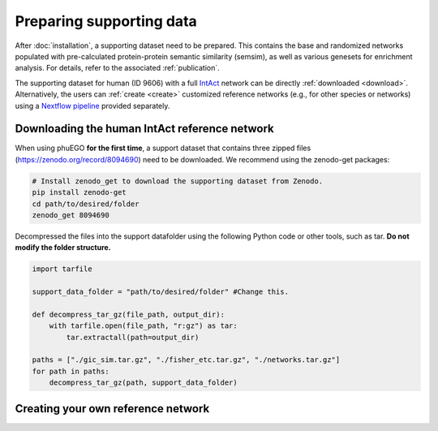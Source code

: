 Preparing supporting data
=========================

After :doc:`installation`, a supporting dataset need to be prepared. This 
contains the base and randomized networks populated with pre-calculated protein-protein 
semantic similarity (semsim), as well as various genesets for enrichment analysis.
For details, refer to the associated :ref:`publication`.

The supporting dataset for human (ID 9606) with a full 
`IntAct <https://www.ebi.ac.uk/intact/home>`__ network can be 
directly :ref:`downloaded <download>`. Alternatively, the users can :ref:`create <create>` 
customized reference networks (e.g., for other species or networks) using 
a `Nextflow pipeline <https://url_to_be_added>`__ provided separately.


.. _download:

Downloading the human IntAct reference network
~~~~~~~~~~~~~~~~~~~~~~~~~~~~~~~~~~~~~~~~~~~~~~

When using phuEGO **for the first time**, a support dataset that
contains three zipped files (https://zenodo.org/record/8094690) need to
be downloaded. We recommend using the zenodo-get packages:

.. code:: bash

   # Install zenodo_get to download the supporting dataset from Zenodo.
   pip install zenodo-get
   cd path/to/desired/folder
   zenodo_get 8094690

Decompressed the files into the support datafolder using the following
Python code or other tools, such as tar. **Do not modify the folder
structure.**

.. code:: python

   import tarfile

   support_data_folder = "path/to/desired/folder" #Change this.

   def decompress_tar_gz(file_path, output_dir):
       with tarfile.open(file_path, "r:gz") as tar:
           tar.extractall(path=output_dir)       
           
   paths = ["./gic_sim.tar.gz", "./fisher_etc.tar.gz", "./networks.tar.gz"]
   for path in paths:
       decompress_tar_gz(path, support_data_folder)

.. _create:

Creating your own reference network
~~~~~~~~~~~~~~~~~~~~~~~~~~~~~~~~~~~


